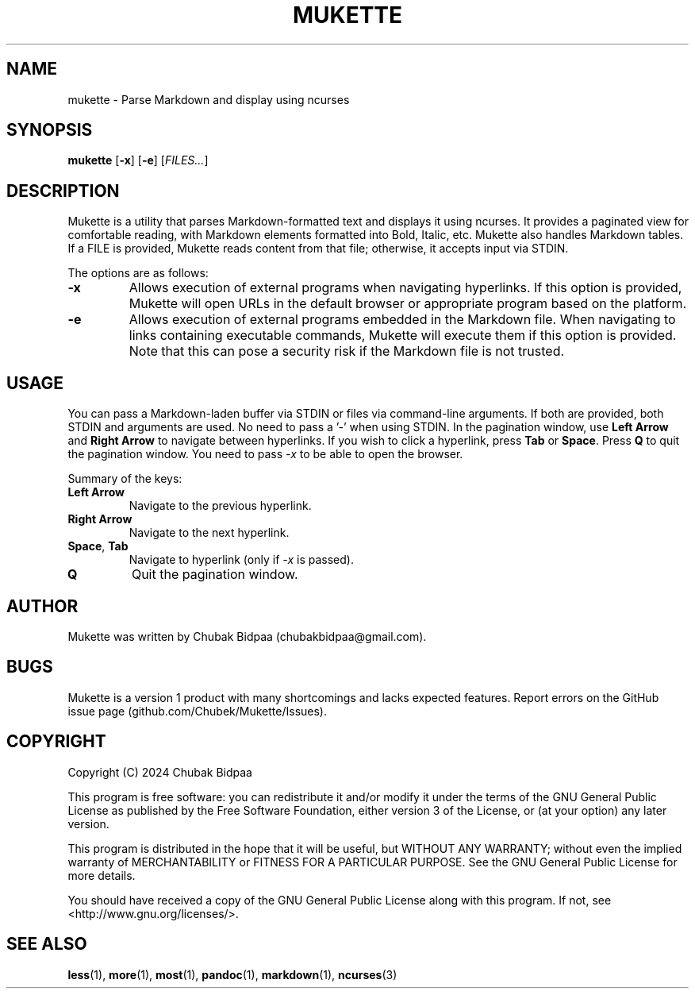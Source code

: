 .TH MUKETTE 1 "February 2024" "Version 1.1" "MUKETTE Manual"
.SH NAME
mukette \- Parse Markdown and display using ncurses
.SH SYNOPSIS
\fBmukette\fR [\fB\-x\fR] [\fB\-e\fR] [\fIFILES...\fR]
.SH DESCRIPTION
Mukette is a utility that parses Markdown-formatted text and displays it using ncurses. It provides a paginated view for comfortable reading, with Markdown elements formatted into Bold, Italic, etc. Mukette also handles Markdown tables. If a FILE is provided, Mukette reads content from that file; otherwise, it accepts input via STDIN.

The options are as follows:

.TP
\fB\-x\fR
Allows execution of external programs when navigating hyperlinks. If this option is provided, Mukette will open URLs in the default browser or appropriate program based on the platform.

.TP
\fB\-e\fR
Allows execution of external programs embedded in the Markdown file. When navigating to links containing executable commands, Mukette will execute them if this option is provided. Note that this can pose a security risk if the Markdown file is not trusted.

.SH USAGE
You can pass a Markdown-laden buffer via STDIN or files via command-line arguments. If both are provided, both STDIN and arguments are used. No need to pass a '-' when using STDIN. In the pagination window, use \fBLeft Arrow\fR and \fBRight Arrow\fR to navigate between hyperlinks. If you wish to click a hyperlink, press \fBTab\fR or \fBSpace\fR. Press \fBQ\fR to quit the pagination window. You need to pass \fI-x\fR to be able to open the browser.

Summary of the keys:

.IP "\fBLeft Arrow\fR"
Navigate to the previous hyperlink.
.IP "\fBRight Arrow\fR"
Navigate to the next hyperlink.
.IP "\fBSpace\fR, \fBTab\fR"
Navigate to hyperlink (only if \fI-x\fR is passed).
.IP "\fBQ\fR"
Quit the pagination window.

.SH AUTHOR
Mukette was written by Chubak Bidpaa (chubakbidpaa@gmail.com).

.SH BUGS
Mukette is a version 1 product with many shortcomings and lacks expected features. Report errors on the GitHub issue page (github.com/Chubek/Mukette/Issues).

.SH COPYRIGHT
Copyright (C) 2024 Chubak Bidpaa

.PP
This program is free software: you can redistribute it and/or modify it under the terms of the GNU General Public License as published by the Free Software Foundation, either version 3 of the License, or (at your option) any later version.

.PP
This program is distributed in the hope that it will be useful, but WITHOUT ANY WARRANTY; without even the implied warranty of MERCHANTABILITY or FITNESS FOR A PARTICULAR PURPOSE.  See the GNU General Public License for more details.

.PP
You should have received a copy of the GNU General Public License along with this program.  If not, see <http://www.gnu.org/licenses/>.

.SH SEE ALSO
\fBless\fR(1), \fBmore\fR(1), \fBmost\fR(1), \fBpandoc\fR(1), \fBmarkdown\fR(1), \fBncurses\fR(3)

